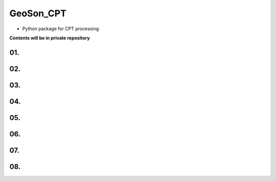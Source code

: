 GeoSon_CPT
==================
- Python package for CPT processing

**Contents will be in private repository**

01. 
--------------------------------

02. 
----------------------------------------

03.
---------------------

04. 
---------------------

05. 
-------------------------------

06.
-----------------------------

07. 
------------------------

08. 
-----------------------------
